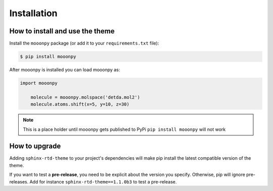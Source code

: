 Installation
============

How to install and use the theme
--------------------------------

Install the ``mooonpy`` package (or add it to your ``requirements.txt`` file):

.. code:: console

    $ pip install mooonpy

After mooonpy is installed you can load mooonpy as:

.. code:: python

    import mooonpy
	
	molecule = mooonpy.molspace('detda.mol2')
	molecule.atoms.shift(x=5, y=10, z=30)

.. note::

   This is a place holder until mooonpy gets published to PyPi ``pip install mooonpy`` will not work


.. _howto_upgrade:

How to upgrade
--------------

Adding ``sphinx-rtd-theme`` to your project's dependencies will make pip install the latest compatible version of the theme.

If you want to test a **pre-release**, you need to be explicit about the version you specify.
Otherwise, pip will ignore pre-releases. Add for instance ``sphinx-rtd-theme==1.1.0b3`` to test a pre-release.

